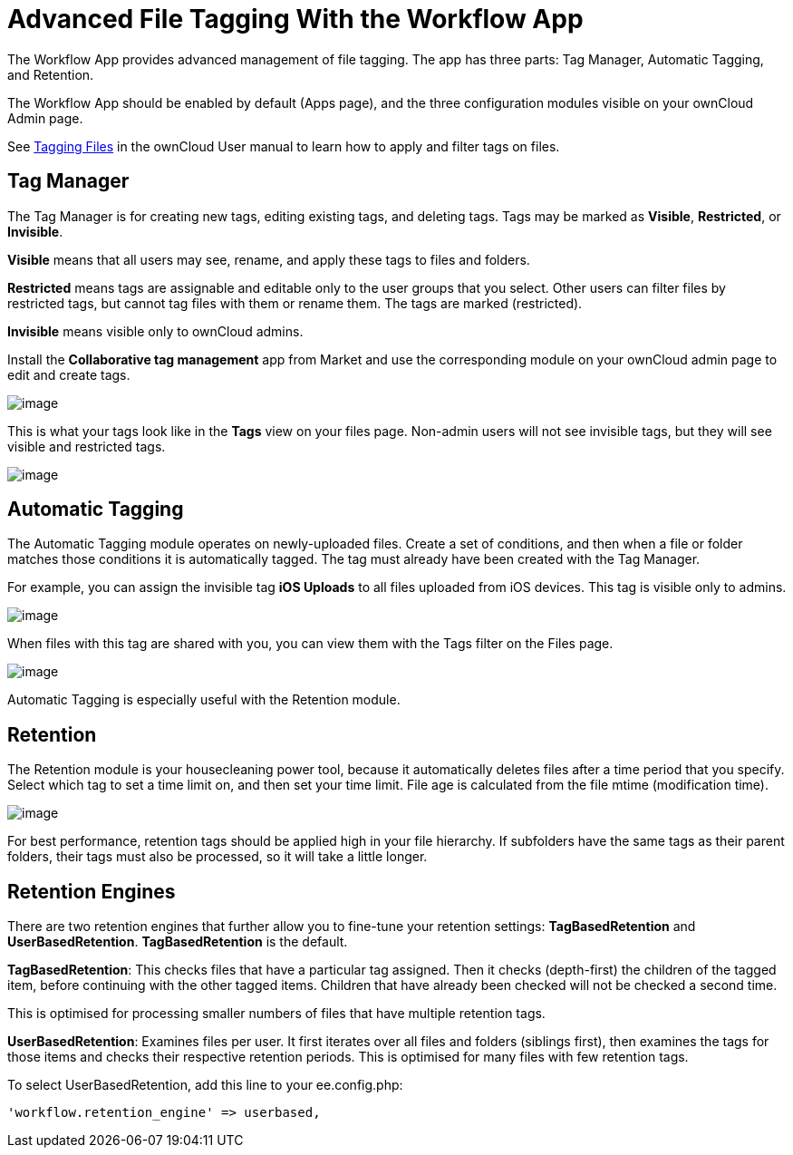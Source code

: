 Advanced File Tagging With the Workflow App
===========================================

The Workflow App provides advanced management of file tagging. The app
has three parts: Tag Manager, Automatic Tagging, and Retention.

The Workflow App should be enabled by default (Apps page), and the three
configuration modules visible on your ownCloud Admin page.

See
https://doc.owncloud.com/server/latest/user_manual/files/access_webgui.html[Tagging Files] in the ownCloud User manual to learn how to apply and filter tags on files.

[[tag-manager]]
Tag Manager
-----------

The Tag Manager is for creating new tags, editing existing tags, and
deleting tags. Tags may be marked as *Visible*, *Restricted*, or
*Invisible*.

*Visible* means that all users may see, rename, and apply these tags to
files and folders.

*Restricted* means tags are assignable and editable only to the user
groups that you select. Other users can filter files by restricted tags,
but cannot tag files with them or rename them. The tags are marked
(restricted).

*Invisible* means visible only to ownCloud admins.

Install the *Collaborative tag management* app from Market and use the corresponding module on your ownCloud admin
page to edit and create tags.

image:/server/_images/enterprise/file_management/workflow-1.png[image]

This is what your tags look like in the *Tags* view on your files page.
Non-admin users will not see invisible tags, but they will see visible
and restricted tags.

image:/server/_images/enterprise/file_management/workflow-5.png[image]

[[automatic-tagging]]
Automatic Tagging
-----------------

The Automatic Tagging module operates on newly-uploaded files. Create a
set of conditions, and then when a file or folder matches those
conditions it is automatically tagged. The tag must already have been
created with the Tag Manager.

For example, you can assign the invisible tag *iOS Uploads* to all files
uploaded from iOS devices. This tag is visible only to admins.

image:/server/_images/enterprise/file_management/workflow-2.png[image]

When files with this tag are shared with you, you can view them with the
Tags filter on the Files page.

image:/server/_images/enterprise/file_management/workflow-3.png[image]

Automatic Tagging is especially useful with the Retention module.

[[retention]]
Retention
---------

The Retention module is your housecleaning power tool, because it
automatically deletes files after a time period that you specify. Select
which tag to set a time limit on, and then set your time limit. File age
is calculated from the file mtime (modification time).

image:/server/_images/enterprise/file_management/workflow-4.png[image]

For best performance, retention tags should be applied high in your file
hierarchy. If subfolders have the same tags as their parent folders,
their tags must also be processed, so it will take a little longer.

[[retention-engines]]
Retention Engines
-----------------

There are two retention engines that further allow you to fine-tune your
retention settings: *TagBasedRetention* and *UserBasedRetention*.
*TagBasedRetention* is the default.

*TagBasedRetention*: This checks files that have a particular tag
assigned. Then it checks (depth-first) the children of the tagged item,
before continuing with the other tagged items. Children that have
already been checked will not be checked a second time.

This is optimised for processing smaller numbers of files that have
multiple retention tags.

*UserBasedRetention*: Examines files per user. It first iterates over
all files and folders (siblings first), then examines the tags for those
items and checks their respective retention periods. This is optimised
for many files with few retention tags.

To select UserBasedRetention, add this line to your ee.config.php:

....
'workflow.retention_engine' => userbased,
....

